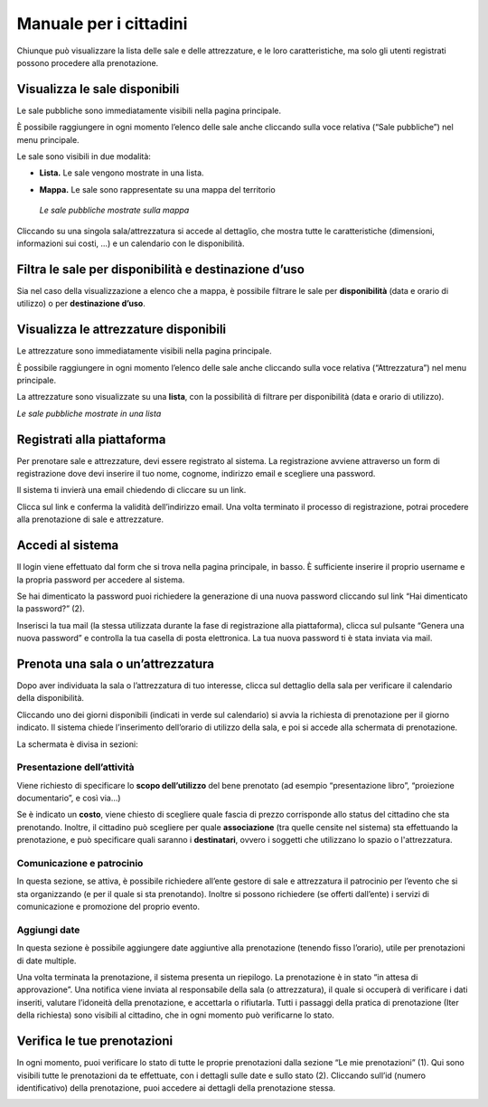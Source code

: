 
.. _h753a131d4a6c392a61f3f402f624f71:

Manuale per i cittadini
***********************

Chiunque può visualizzare la lista delle sale e delle attrezzature, e le loro caratteristiche, ma solo gli utenti registrati possono procedere alla prenotazione.

.. _h414f6d6f514fd4a5e5f354b1879205:

Visualizza le sale disponibili
==============================

Le sale pubbliche sono immediatamente visibili nella pagina principale. 

\ |IMG1|\ 

È possibile raggiungere in ogni momento l’elenco delle sale anche cliccando sulla voce relativa (“Sale pubbliche”) nel menu principale.

\ |IMG2|\ 

Le sale sono visibili in due modalità:

* \ |STYLE0|\  Le sale  vengono mostrate in una lista. 

\ |IMG3|\ 

* \ |STYLE1|\  Le sale sono rappresentate su una mappa del territorio

\ |IMG4|\ 

    \ |STYLE2|\ 

Cliccando su una singola sala/attrezzatura si accede al dettaglio, che mostra tutte le caratteristiche (dimensioni, informazioni sui costi, ...) e un calendario con le disponibilità. 

.. _h3f693013b22362c22313267b24b5d:

Filtra le sale per disponibilità e destinazione d’uso
=====================================================

Sia nel caso della visualizzazione a elenco che a mappa, è possibile filtrare le sale per \ |STYLE3|\  (data e orario di utilizzo) o per \ |STYLE4|\ .

\ |IMG5|\ 

.. _h5a3f315c66312b767162406262f5f14:

Visualizza le attrezzature disponibili
======================================

Le attrezzature sono immediatamente visibili nella pagina principale. 

\ |IMG6|\ 

È possibile raggiungere in ogni momento l’elenco delle sale anche cliccando sulla voce relativa (“Attrezzatura”) nel menu principale.

La attrezzature sono visualizzate su una \ |STYLE5|\ , con la possibilità di filtrare per disponibilità (data e orario di utilizzo).

\ |IMG7|\ 

\ |STYLE6|\ 

.. _h112c6c6d73721023293351501d7c2c15:

Registrati alla piattaforma
===========================

\ |IMG8|\ 

Per prenotare sale e attrezzature, devi essere registrato al sistema. La registrazione avviene attraverso un form di registrazione dove devi inserire il tuo nome, cognome, indirizzo email e scegliere una password.

Il sistema ti invierà una email chiedendo di cliccare su un link. 

Clicca sul link e conferma la validità dell’indirizzo email. Una volta terminato il processo di registrazione, potrai procedere alla prenotazione di sale e attrezzature.

.. _h4415848433f221aec1a14347f613e:

Accedi al sistema
=================

\ |IMG9|\ 

Il login viene effettuato dal form che si trova nella pagina principale, in basso. È sufficiente inserire il proprio username e la propria password per accedere al sistema.

Se hai dimenticato la password puoi richiedere la generazione di una nuova password cliccando sul link “Hai dimenticato la password?” (2).

\ |IMG10|\ 

Inserisci la tua mail (la stessa utilizzata durante la fase di registrazione alla piattaforma), clicca sul pulsante “Genera una nuova password” e controlla la tua casella di posta elettronica. La tua nuova password ti è stata inviata via mail.

.. _h523339387e436e5e1e3c2d4d243f4c5c:

Prenota una sala o un’attrezzatura
==================================

\ |IMG11|\ 

Dopo aver individuata la sala o l’attrezzatura di tuo interesse, clicca sul dettaglio della sala per verificare il calendario della disponibilità.

\ |IMG12|\ 

Cliccando uno dei giorni disponibili (indicati in verde sul calendario) si avvia la richiesta di prenotazione per il giorno indicato. Il sistema chiede l’inserimento dell’orario di utilizzo della sala, e poi si accede alla schermata di prenotazione.

\ |IMG13|\ 

\ |IMG14|\ 

La schermata è divisa in sezioni:

.. _h17231316d7b2776505321556349402e:

Presentazione dell’attività
~~~~~~~~~~~~~~~~~~~~~~~~~~~

\ |IMG15|\ 

Viene richiesto di specificare lo \ |STYLE7|\  del bene prenotato (ad esempio “presentazione libro”, “proiezione documentario”, e così via…)

Se è indicato un \ |STYLE8|\ , viene chiesto di scegliere quale fascia di prezzo corrisponde allo status del cittadino che sta prenotando. Inoltre, il cittadino può scegliere per quale \ |STYLE9|\  (tra quelle censite nel sistema) sta effettuando la prenotazione, e può specificare quali saranno i \ |STYLE10|\ , ovvero i soggetti che utilizzano lo spazio o l'attrezzatura.

.. _h57693c1886e5116214f1a6d87f2627:

Comunicazione e patrocinio
~~~~~~~~~~~~~~~~~~~~~~~~~~

\ |IMG16|\ 

In questa sezione, se attiva, è possibile richiedere all’ente gestore di sale e attrezzatura il patrocinio per l’evento che si sta organizzando (e per il quale si sta prenotando). Inoltre si possono richiedere (se offerti dall’ente) i servizi di comunicazione e promozione del proprio evento.

.. _h136f424913229724cd64541f17:

Aggiungi date
~~~~~~~~~~~~~

\ |IMG17|\ 

In questa sezione è possibile aggiungere date aggiuntive alla prenotazione (tenendo fisso l’orario), utile per prenotazioni di date multiple.

Una volta terminata la prenotazione, il sistema presenta un riepilogo. La prenotazione è in stato “in attesa di approvazione”. Una notifica viene inviata al responsabile della sala (o attrezzatura), il quale si occuperà di verificare i dati inseriti, valutare l’idoneità della prenotazione, e accettarla o rifiutarla. Tutti i passaggi della pratica di prenotazione (Iter della richiesta) sono visibili al cittadino, che in ogni momento può verificarne lo stato.

\ |IMG18|\ 

.. _h48137283e1077282118a163c363e3:

Verifica le tue prenotazioni
============================

In ogni momento, puoi verificare lo stato di tutte le proprie prenotazioni dalla sezione “Le mie prenotazioni” (1). Qui sono visibili tutte le prenotazioni da te effettuate, con i dettagli sulle date e sullo stato (2). Cliccando sull’id (numero identificativo) della prenotazione, puoi accedere ai dettagli della prenotazione stessa.

\ |IMG19|\ 


.. bottom of content


.. |STYLE0| replace:: **Lista.**

.. |STYLE1| replace:: **Mappa.**

.. |STYLE2| replace:: *Le sale pubbliche mostrate sulla mappa*

.. |STYLE3| replace:: **disponibilità**

.. |STYLE4| replace:: **destinazione d’uso**

.. |STYLE5| replace:: **lista**

.. |STYLE6| replace:: *Le sale pubbliche mostrate in una lista*

.. |STYLE7| replace:: **scopo dell’utilizzo**

.. |STYLE8| replace:: **costo**

.. |STYLE9| replace:: **associazione**

.. |STYLE10| replace:: **destinatari**

.. |IMG1| image:: static/Manuale_per_i_cittadini_1.png
   :height: 268 px
   :width: 498 px

.. |IMG2| image:: static/Manuale_per_i_cittadini_2.png
   :height: 90 px
   :width: 520 px

.. |IMG3| image:: static/Manuale_per_i_cittadini_3.png
   :height: 388 px
   :width: 536 px

.. |IMG4| image:: static/Manuale_per_i_cittadini_4.png
   :height: 408 px
   :width: 538 px

.. |IMG5| image:: static/Manuale_per_i_cittadini_5.png
   :height: 96 px
   :width: 624 px

.. |IMG6| image:: static/Manuale_per_i_cittadini_6.png
   :height: 73 px
   :width: 520 px

.. |IMG7| image:: static/Manuale_per_i_cittadini_7.png
   :height: 316 px
   :width: 624 px

.. |IMG8| image:: static/Manuale_per_i_cittadini_8.png
   :height: 448 px
   :width: 380 px

.. |IMG9| image:: static/Manuale_per_i_cittadini_9.png
   :height: 398 px
   :width: 544 px

.. |IMG10| image:: static/Manuale_per_i_cittadini_10.png
   :height: 172 px
   :width: 624 px

.. |IMG11| image:: static/Manuale_per_i_cittadini_11.png
   :height: 468 px
   :width: 573 px

.. |IMG12| image:: static/Manuale_per_i_cittadini_12.png
   :height: 505 px
   :width: 460 px

.. |IMG13| image:: static/Manuale_per_i_cittadini_13.png
   :height: 236 px
   :width: 590 px

.. |IMG14| image:: static/Manuale_per_i_cittadini_14.png
   :height: 376 px
   :width: 570 px

.. |IMG15| image:: static/Manuale_per_i_cittadini_15.png
   :height: 672 px
   :width: 624 px

.. |IMG16| image:: static/Manuale_per_i_cittadini_16.png
   :height: 137 px
   :width: 624 px

.. |IMG17| image:: static/Manuale_per_i_cittadini_17.png
   :height: 110 px
   :width: 624 px

.. |IMG18| image:: static/Manuale_per_i_cittadini_18.png
   :height: 497 px
   :width: 508 px

.. |IMG19| image:: static/Manuale_per_i_cittadini_19.png
   :height: 202 px
   :width: 624 px
